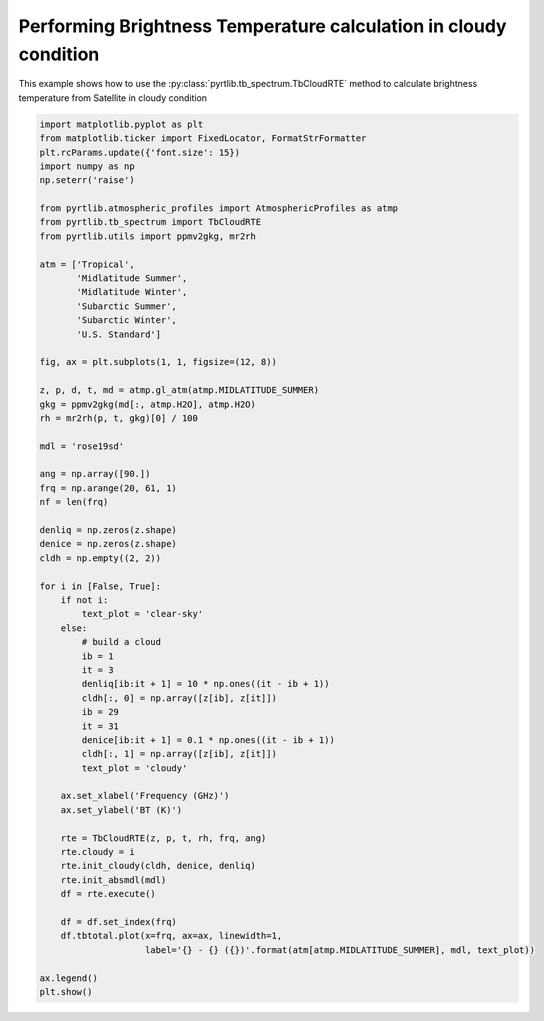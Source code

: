 
.. DO NOT EDIT.
.. THIS FILE WAS AUTOMATICALLY GENERATED BY SPHINX-GALLERY.
.. TO MAKE CHANGES, EDIT THE SOURCE PYTHON FILE:
.. "examples/plot_model_cloudy.py"
.. LINE NUMBERS ARE GIVEN BELOW.

.. only:: html

    .. note::
        :class: sphx-glr-download-link-note

        :ref:`Go to the end <sphx_glr_download_examples_plot_model_cloudy.py>`
        to download the full example code

.. rst-class:: sphx-glr-example-title

.. _sphx_glr_examples_plot_model_cloudy.py:


Performing Brightness Temperature calculation in cloudy condition
=================================================================

.. GENERATED FROM PYTHON SOURCE LINES 7-9

This example shows how to use the
:py:class:`pyrtlib.tb_spectrum.TbCloudRTE` method to calculate brightness temperature from Satellite in cloudy condition

.. GENERATED FROM PYTHON SOURCE LINES 9-73

.. code-block:: python3


    import matplotlib.pyplot as plt
    from matplotlib.ticker import FixedLocator, FormatStrFormatter
    plt.rcParams.update({'font.size': 15})
    import numpy as np
    np.seterr('raise')

    from pyrtlib.atmospheric_profiles import AtmosphericProfiles as atmp
    from pyrtlib.tb_spectrum import TbCloudRTE
    from pyrtlib.utils import ppmv2gkg, mr2rh

    atm = ['Tropical',
           'Midlatitude Summer',
           'Midlatitude Winter',
           'Subarctic Summer',
           'Subarctic Winter',
           'U.S. Standard']

    fig, ax = plt.subplots(1, 1, figsize=(12, 8))

    z, p, d, t, md = atmp.gl_atm(atmp.MIDLATITUDE_SUMMER)
    gkg = ppmv2gkg(md[:, atmp.H2O], atmp.H2O)
    rh = mr2rh(p, t, gkg)[0] / 100

    mdl = 'rose19sd'

    ang = np.array([90.])
    frq = np.arange(20, 61, 1)
    nf = len(frq)

    denliq = np.zeros(z.shape)
    denice = np.zeros(z.shape)
    cldh = np.empty((2, 2))

    for i in [False, True]:
        if not i:
            text_plot = 'clear-sky'
        else:
            # build a cloud
            ib = 1
            it = 3
            denliq[ib:it + 1] = 10 * np.ones((it - ib + 1))
            cldh[:, 0] = np.array([z[ib], z[it]])
            ib = 29
            it = 31
            denice[ib:it + 1] = 0.1 * np.ones((it - ib + 1))
            cldh[:, 1] = np.array([z[ib], z[it]])
            text_plot = 'cloudy'

        ax.set_xlabel('Frequency (GHz)')
        ax.set_ylabel('BT (K)')

        rte = TbCloudRTE(z, p, t, rh, frq, ang)
        rte.cloudy = i
        rte.init_cloudy(cldh, denice, denliq)
        rte.init_absmdl(mdl)
        df = rte.execute()

        df = df.set_index(frq)
        df.tbtotal.plot(x=frq, ax=ax, linewidth=1,
                        label='{} - {} ({})'.format(atm[atmp.MIDLATITUDE_SUMMER], mdl, text_plot))

    ax.legend()
    plt.show()



.. image-sg:: /examples/images/sphx_glr_plot_model_cloudy_001.png
   :alt: plot model cloudy
   :srcset: /examples/images/sphx_glr_plot_model_cloudy_001.png
   :class: sphx-glr-single-img


.. rst-class:: sphx-glr-script-out

 .. code-block:: none

    /Users/slarosa/dev/pyrtlib/pyrtlib/tb_spectrum.py:205: UserWarning: It seems that TbCloudRTE.cloudy attribute is not set to True. Sets it to True for running model in cloudy condition.
      warnings.warn("It seems that TbCloudRTE.cloudy attribute is not set to True. "





.. rst-class:: sphx-glr-timing

   **Total running time of the script:** ( 0 minutes  1.543 seconds)


.. _sphx_glr_download_examples_plot_model_cloudy.py:

.. only:: html

  .. container:: sphx-glr-footer sphx-glr-footer-example




    .. container:: sphx-glr-download sphx-glr-download-python

      :download:`Download Python source code: plot_model_cloudy.py <plot_model_cloudy.py>`

    .. container:: sphx-glr-download sphx-glr-download-jupyter

      :download:`Download Jupyter notebook: plot_model_cloudy.ipynb <plot_model_cloudy.ipynb>`


.. only:: html

 .. rst-class:: sphx-glr-signature

    `Gallery generated by Sphinx-Gallery <https://sphinx-gallery.github.io>`_

